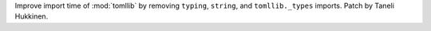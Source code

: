 Improve import time of :mod:`tomllib` by removing ``typing``, ``string``,
and ``tomllib._types`` imports. Patch by Taneli Hukkinen.

